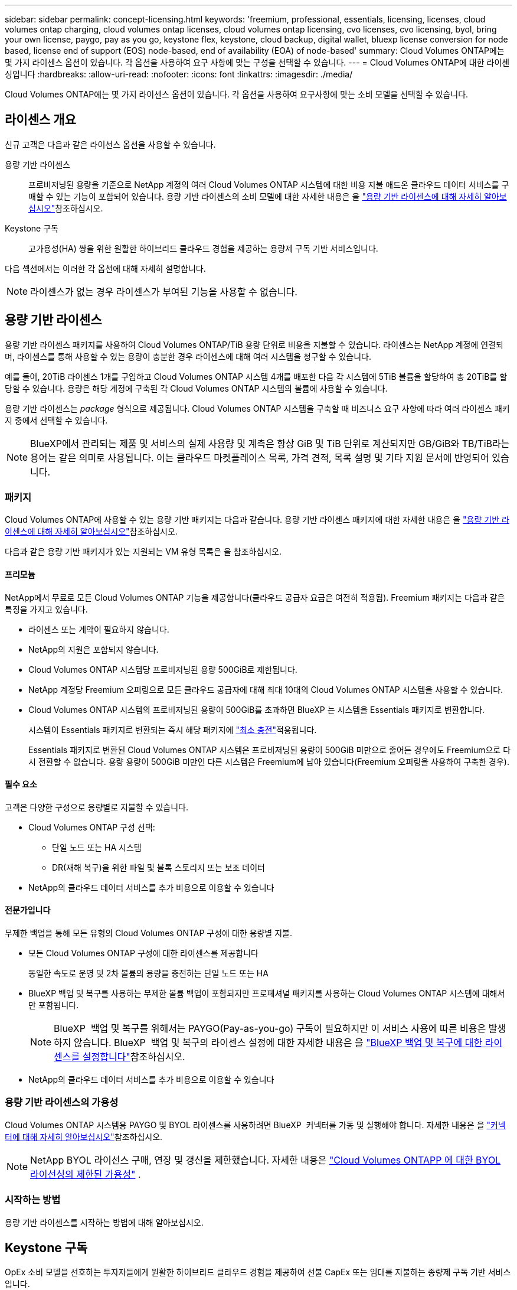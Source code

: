 ---
sidebar: sidebar 
permalink: concept-licensing.html 
keywords: 'freemium, professional, essentials, licensing, licenses, cloud volumes ontap charging, cloud volumes ontap licenses, cloud volumes ontap licensing, cvo licenses, cvo licensing, byol, bring your own license, paygo, pay as you go, keystone flex, keystone, cloud backup, digital wallet, bluexp license conversion for node based, license end of support (EOS) node-based, end of availability (EOA) of node-based' 
summary: Cloud Volumes ONTAP에는 몇 가지 라이센스 옵션이 있습니다. 각 옵션을 사용하여 요구 사항에 맞는 구성을 선택할 수 있습니다. 
---
= Cloud Volumes ONTAP에 대한 라이센싱입니다
:hardbreaks:
:allow-uri-read: 
:nofooter: 
:icons: font
:linkattrs: 
:imagesdir: ./media/


[role="lead"]
Cloud Volumes ONTAP에는 몇 가지 라이센스 옵션이 있습니다. 각 옵션을 사용하여 요구사항에 맞는 소비 모델을 선택할 수 있습니다.



== 라이센스 개요

신규 고객은 다음과 같은 라이선스 옵션을 사용할 수 있습니다.

용량 기반 라이센스:: 프로비저닝된 용량을 기준으로 NetApp 계정의 여러 Cloud Volumes ONTAP 시스템에 대한 비용 지불 애드온 클라우드 데이터 서비스를 구매할 수 있는 기능이 포함되어 있습니다. 용량 기반 라이센스의 소비 모델에 대한 자세한 내용은 을 link:concept-licensing-charging.html["용량 기반 라이센스에 대해 자세히 알아보십시오"]참조하십시오.
Keystone 구독:: 고가용성(HA) 쌍을 위한 원활한 하이브리드 클라우드 경험을 제공하는 용량제 구독 기반 서비스입니다.


다음 섹션에서는 이러한 각 옵션에 대해 자세히 설명합니다.


NOTE: 라이센스가 없는 경우 라이센스가 부여된 기능을 사용할 수 없습니다.



== 용량 기반 라이센스

용량 기반 라이센스 패키지를 사용하여 Cloud Volumes ONTAP/TiB 용량 단위로 비용을 지불할 수 있습니다. 라이센스는 NetApp 계정에 연결되며, 라이센스를 통해 사용할 수 있는 용량이 충분한 경우 라이센스에 대해 여러 시스템을 청구할 수 있습니다.

예를 들어, 20TiB 라이센스 1개를 구입하고 Cloud Volumes ONTAP 시스템 4개를 배포한 다음 각 시스템에 5TiB 볼륨을 할당하여 총 20TiB를 할당할 수 있습니다. 용량은 해당 계정에 구축된 각 Cloud Volumes ONTAP 시스템의 볼륨에 사용할 수 있습니다.

용량 기반 라이센스는 _package_ 형식으로 제공됩니다. Cloud Volumes ONTAP 시스템을 구축할 때 비즈니스 요구 사항에 따라 여러 라이센스 패키지 중에서 선택할 수 있습니다.


NOTE: BlueXP에서 관리되는 제품 및 서비스의 실제 사용량 및 계측은 항상 GiB 및 TiB 단위로 계산되지만 GB/GiB와 TB/TiB라는 용어는 같은 의미로 사용됩니다. 이는 클라우드 마켓플레이스 목록, 가격 견적, 목록 설명 및 기타 지원 문서에 반영되어 있습니다.



=== 패키지

Cloud Volumes ONTAP에 사용할 수 있는 용량 기반 패키지는 다음과 같습니다. 용량 기반 라이센스 패키지에 대한 자세한 내용은 을 link:concept-licensing-charging.html["용량 기반 라이센스에 대해 자세히 알아보십시오"]참조하십시오.

다음과 같은 용량 기반 패키지가 있는 지원되는 VM 유형 목록은 을 참조하십시오.

ifdef::azure[]

* link:https://docs.netapp.com/us-en/cloud-volumes-ontap-relnotes/reference-configs-azure.html["Azure에서 지원되는 구성"^]


endif::azure[]

ifdef::gcp[]

* link:https://docs.netapp.com/us-en/cloud-volumes-ontap-relnotes/reference-configs-gcp.html["Google Cloud에서 지원되는 구성"^]


endif::gcp[]



==== 프리모늄

NetApp에서 무료로 모든 Cloud Volumes ONTAP 기능을 제공합니다(클라우드 공급자 요금은 여전히 적용됨). Freemium 패키지는 다음과 같은 특징을 가지고 있습니다.

* 라이센스 또는 계약이 필요하지 않습니다.
* NetApp의 지원은 포함되지 않습니다.
* Cloud Volumes ONTAP 시스템당 프로비저닝된 용량 500GiB로 제한됩니다.
* NetApp 계정당 Freemium 오퍼링으로 모든 클라우드 공급자에 대해 최대 10대의 Cloud Volumes ONTAP 시스템을 사용할 수 있습니다.
* Cloud Volumes ONTAP 시스템의 프로비저닝된 용량이 500GiB를 초과하면 BlueXP 는 시스템을 Essentials 패키지로 변환합니다.
+
시스템이 Essentials 패키지로 변환되는 즉시 해당 패키지에 link:concept-licensing-charging.html#minimum-charge["최소 충전"]적용됩니다.

+
Essentials 패키지로 변환된 Cloud Volumes ONTAP 시스템은 프로비저닝된 용량이 500GiB 미만으로 줄어든 경우에도 Freemium으로 다시 전환할 수 없습니다. 용량 용량이 500GiB 미만인 다른 시스템은 Freemium에 남아 있습니다(Freemium 오퍼링을 사용하여 구축한 경우).





==== 필수 요소

고객은 다양한 구성으로 용량별로 지불할 수 있습니다.

* Cloud Volumes ONTAP 구성 선택:
+
** 단일 노드 또는 HA 시스템
** DR(재해 복구)을 위한 파일 및 블록 스토리지 또는 보조 데이터


* NetApp의 클라우드 데이터 서비스를 추가 비용으로 이용할 수 있습니다




==== 전문가입니다

무제한 백업을 통해 모든 유형의 Cloud Volumes ONTAP 구성에 대한 용량별 지불.

* 모든 Cloud Volumes ONTAP 구성에 대한 라이센스를 제공합니다
+
동일한 속도로 운영 및 2차 볼륨의 용량을 충전하는 단일 노드 또는 HA

* BlueXP 백업 및 복구를 사용하는 무제한 볼륨 백업이 포함되지만 프로페셔널 패키지를 사용하는 Cloud Volumes ONTAP 시스템에 대해서만 포함됩니다.
+

NOTE: BlueXP  백업 및 복구를 위해서는 PAYGO(Pay-as-you-go) 구독이 필요하지만 이 서비스 사용에 따른 비용은 발생하지 않습니다. BlueXP  백업 및 복구의 라이센스 설정에 대한 자세한 내용은 을 https://docs.netapp.com/us-en/bluexp-backup-recovery/task-licensing-cloud-backup.html["BlueXP 백업 및 복구에 대한 라이센스를 설정합니다"^]참조하십시오.

* NetApp의 클라우드 데이터 서비스를 추가 비용으로 이용할 수 있습니다




=== 용량 기반 라이센스의 가용성

Cloud Volumes ONTAP 시스템용 PAYGO 및 BYOL 라이센스를 사용하려면 BlueXP  커넥터를 가동 및 실행해야 합니다. 자세한 내용은 을 https://docs.netapp.com/us-en/bluexp-setup-admin/concept-connectors.html#impact-on-cloud-volumes-ontap["커넥터에 대해 자세히 알아보십시오"^]참조하십시오.


NOTE: NetApp BYOL 라이선스 구매, 연장 및 갱신을 제한했습니다. 자세한 내용은  https://docs.netapp.com/us-en/bluexp-cloud-volumes-ontap/whats-new.html#restricted-availability-of-byol-licensing-for-cloud-volumes-ontap["Cloud Volumes ONTAPP 에 대한 BYOL 라이선싱의 제한된 가용성"^] .



=== 시작하는 방법

용량 기반 라이센스를 시작하는 방법에 대해 알아보십시오.

ifdef::aws[]

* link:task-set-up-licensing-aws.html["AWS에서 Cloud Volumes ONTAP에 대한 라이센스 설정"]


endif::aws[]

ifdef::azure[]

* link:task-set-up-licensing-azure.html["Azure에서 Cloud Volumes ONTAP에 대한 라이센스를 설정합니다"]


endif::azure[]

ifdef::gcp[]

* link:task-set-up-licensing-google.html["Google Cloud에서 Cloud Volumes ONTAP에 대한 라이센스를 설정합니다"]


endif::gcp[]



== Keystone 구독

OpEx 소비 모델을 선호하는 투자자들에게 원활한 하이브리드 클라우드 경험을 제공하여 선불 CapEx 또는 임대를 지불하는 종량제 구독 기반 서비스입니다.

충전은 Keystone 가입 중 하나 이상의 Cloud Volumes ONTAP HA 쌍에서 대해 확정된 용량 크기를 기준으로 합니다.

각 볼륨에 대해 프로비저닝된 용량은 주기적으로 Keystone 가입 시 할당된 용량과 비교되며, Keystone 가입 시 초과요금이 부과됩니다.

link:https://docs.netapp.com/us-en/keystone-staas/index.html["NetApp Keystone에 대해 자세히 알아보십시오"^].



=== 지원되는 구성

Keystone 구독은 HA 쌍으로 지원됩니다. 현재 단일 노드 시스템에서는 이 라이센스 옵션이 지원되지 않습니다.



=== 용량 제한

용량 기반 라이선싱 모델에서 각 Cloud Volumes ONTAP 시스템은 개체 스토리지에 대한 계층화를 지원하며, 전체 계층화 용량은 클라우드 공급자의 버킷 한도까지 확장될 수 있습니다.  라이센스에는 용량 제한이 부과되지 않지만 다음을 따르십시오. https://www.netapp.com/pdf.html?item=/media/17239-tr-4598.pdf["FabricPool 모범 사례"^] 계층화를 구성하고 관리할 때 최적의 성능, 안정성 및 비용 효율성을 보장합니다.

각 클라우드 공급자의 용량 제한에 대한 자세한 내용은 해당 문서를 참조하세요.

* https://docs.aws.amazon.com/AmazonS3/latest/userguide/BucketRestrictions.html["AWS 문서"^]
* https://learn.microsoft.com/en-us/azure/storage/common/scalability-targets-standard-account["관리 디스크에 대한 Azure 설명서"^]그리고 https://learn.microsoft.com/en-us/azure/storage/blobs/scalability-targets["Blob 저장소에 대한 Azure 설명서"^]
* https://cloud.google.com/storage/docs/buckets["Google Cloud 문서"^]




=== 시작하는 방법

Keystone 가입을 시작하는 방법 알아보기:

ifdef::aws[]

* link:task-set-up-licensing-aws.html["AWS에서 Cloud Volumes ONTAP에 대한 라이센스 설정"]


endif::aws[]

ifdef::azure[]

* link:task-set-up-licensing-azure.html["Azure에서 Cloud Volumes ONTAP에 대한 라이센스를 설정합니다"]


endif::azure[]

ifdef::gcp[]

* link:task-set-up-licensing-google.html["Google Cloud에서 Cloud Volumes ONTAP에 대한 라이센스를 설정합니다"]


endif::gcp[]



== 노드 기반 라이센스

노드 기반 라이센스는 이전 세대 라이센스 모델로, 노드별로 Cloud Volumes ONTAP에 대한 라이센스를 부여할 수 있도록 지원합니다. 신규 고객은 이 라이센스 모델을 사용할 수 없습니다. 노드별 충전은 위에서 설명한 용량 기준 충전 방법으로 대체되었습니다.

NetApp은 노드 기반 라이센싱의 EOA(End of Availability) 및 지원(EOS)을 계획했습니다. EOA 및 EOS 후에 노드 기반 라이센스를 용량 기반 라이센스로 변환해야 합니다.

자세한 내용은 을 https://mysupport.netapp.com/info/communications/CPC-00589.html["고객 연락: CPC-00589"^]참조하십시오.



=== 노드 기반 라이센스의 공급 중지

2024년 11월 11일부터 노드 기반 라이선스의 제한된 제공이 종료되었습니다.  노드 기반 라이선싱에 대한 지원은 2024년 12월 31일에 종료됩니다.

EOA 날짜를 초과하여 연장되는 유효한 노드 기반 계약이 있는 경우 계약이 만료될 때까지 라이센스를 계속 사용할 수 있습니다. 계약이 만료되면 용량 기반 라이센스 모델로 전환해야 합니다. Cloud Volumes ONTAP 노드에 대한 장기 계약이 없는 경우 EOS 날짜 전에 전환을 계획하는 것이 중요합니다.

다음 표에서 각 라이센스 유형 및 EOA가 라이센스 유형에 미치는 영향에 대해 자세히 알아보십시오.

[cols="2*"]
|===
| 사용권 유형 | EOA 이후 영향 


 a| 
BYOL(Bring Your Own License)을 통해 구매한 유효한 노드 기반 라이센스
 a| 
라이센스는 만료 시까지 유효합니다. 사용되지 않는 기존 노드 기반 라이센스를 사용하여 새로운 Cloud Volumes ONTAP 시스템을 구축할 수 있습니다.



 a| 
BYOL을 통해 노드 기반 라이센스가 만료되었습니다
 a| 
이 라이센스를 사용하여 새 Cloud Volumes ONTAP 시스템을 배포할 수 없습니다. 기존 시스템은 계속 작동할 수 있지만 EOS 날짜 이후에는 시스템에 대한 지원이나 업데이트를 받지 못합니다.



 a| 
PAYGO 서브스크립션이 있는 유효한 노드 기반 라이센스입니다
 a| 
EOS 날짜 이후에는 용량 기반 라이센스로 전환할 때까지 NetApp 지원을 더 이상 받지 않습니다.

|===
.예외사항
NetApp은 특정 상황을 특별히 고려해야 함을 인식하며, 노드 기반 라이센스의 EOA 및 EOS는 다음과 같은 경우에 적용되지 않습니다.

* 미국 공공 부문 고객
* 비공개 모드로 배포
* 중국 지역에 AWS에서 Cloud Volumes ONTAP를 구축했습니다


이러한 특정 시나리오에서 NetApp은 계약 의무 및 운영 요구 사항을 준수하는 고유한 라이센스 요구 사항을 해결하기 위한 지원을 제공합니다.


NOTE: 이러한 시나리오에서도 새로운 노드 기반 라이센스와 라이센스 갱신은 승인일로부터 최대 1년 동안 유효합니다.



== 사용권 변환

BlueXP 를 사용하면 라이센스 변환 툴을 통해 노드 기반 라이센스를 용량으로 원활하게 전환할 수 있습니다. 노드 기반 라이센스의 EOA에 대한 자세한 내용은 을 link:concept-licensing.html#end-of-availability-of-node-based-licenses["노드 기반 라이센스의 공급 중지"]참조하십시오.

전환하기 전에 두 라이센스 모델 간의 차이점을 숙지하는 것이 좋습니다. 노드 기반 라이센스에는 각 ONTAP 인스턴스에 대해 고정 용량이 포함되어 있어 유연성이 제한될 수 있습니다. 반면, 용량 기반 라이센스는 여러 인스턴스에 걸쳐 공유 스토리지 풀을 지원하므로 유연성을 높이고 리소스 활용도를 최적화하며 워크로드를 재배포할 때 재정적 불이익을 받을 가능성을 줄입니다. 용량 기반 충전은 변화하는 스토리지 요구 사항에 맞춰 원활하게 조정됩니다.

이 변환을 수행하는 방법은 을 link:task-convert-node-capacity.html["Cloud Volumes ONTAP 노드 기반 라이센스를 용량 기반 라이센스로 변환합니다"]참조하십시오.


NOTE: 시스템을 용량 기반에서 노드 기반 라이센스로 변환할 수 없습니다.
